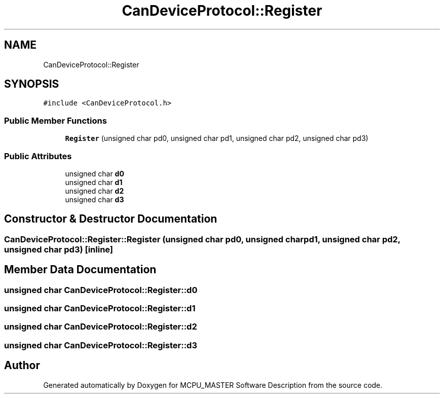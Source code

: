 .TH "CanDeviceProtocol::Register" 3 "Thu Nov 16 2023" "MCPU_MASTER Software Description" \" -*- nroff -*-
.ad l
.nh
.SH NAME
CanDeviceProtocol::Register
.SH SYNOPSIS
.br
.PP
.PP
\fC#include <CanDeviceProtocol\&.h>\fP
.SS "Public Member Functions"

.in +1c
.ti -1c
.RI "\fBRegister\fP (unsigned char pd0, unsigned char pd1, unsigned char pd2, unsigned char pd3)"
.br
.in -1c
.SS "Public Attributes"

.in +1c
.ti -1c
.RI "unsigned char \fBd0\fP"
.br
.ti -1c
.RI "unsigned char \fBd1\fP"
.br
.ti -1c
.RI "unsigned char \fBd2\fP"
.br
.ti -1c
.RI "unsigned char \fBd3\fP"
.br
.in -1c
.SH "Constructor & Destructor Documentation"
.PP 
.SS "CanDeviceProtocol::Register::Register (unsigned char pd0, unsigned char pd1, unsigned char pd2, unsigned char pd3)\fC [inline]\fP"

.SH "Member Data Documentation"
.PP 
.SS "unsigned char CanDeviceProtocol::Register::d0"

.SS "unsigned char CanDeviceProtocol::Register::d1"

.SS "unsigned char CanDeviceProtocol::Register::d2"

.SS "unsigned char CanDeviceProtocol::Register::d3"


.SH "Author"
.PP 
Generated automatically by Doxygen for MCPU_MASTER Software Description from the source code\&.
